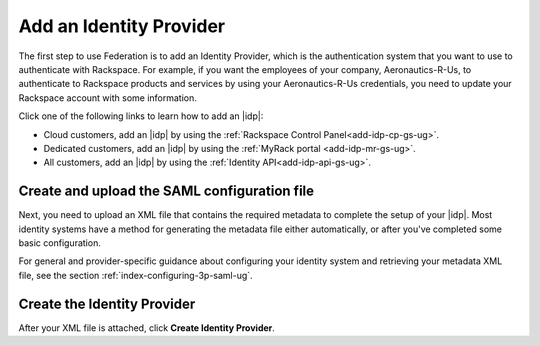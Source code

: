 .. _add-idp-gs-ug:

========================
Add an Identity Provider
========================

The first step to use Federation is to add an Identity Provider, which is the
authentication system that you want to use to authenticate with Rackspace.
For example, if you want the employees of your company, Aeronautics-R-Us, to
authenticate to Rackspace products and services by using your Aeronautics-R-Us
credentials, you need to update your Rackspace account with some information.

Click one of the following links to learn how to add an |idp|:

- Cloud customers, add an |idp| by using the
  :ref:`Rackspace Control Panel<add-idp-cp-gs-ug>`.
- Dedicated customers, add an |idp| by using the
  :ref:`MyRack portal <add-idp-mr-gs-ug>`.
- All customers, add an |idp| by using the
  :ref:`Identity API<add-idp-api-gs-ug>`.


Create and upload the SAML configuration file
~~~~~~~~~~~~~~~~~~~~~~~~~~~~~~~~~~~~~~~~~~~~~

Next, you need to upload an XML file that contains the required metadata to
complete the setup of your |idp|. Most identity systems have a method for
generating the metadata file either automatically, or after you've completed
some basic configuration.

For general and provider-specific guidance about configuring your identity
system and retrieving your metadata XML file, see the section
:ref:`index-configuring-3p-saml-ug`.

Create the Identity Provider
~~~~~~~~~~~~~~~~~~~~~~~~~~~~

After your XML file is attached, click **Create Identity Provider**.

